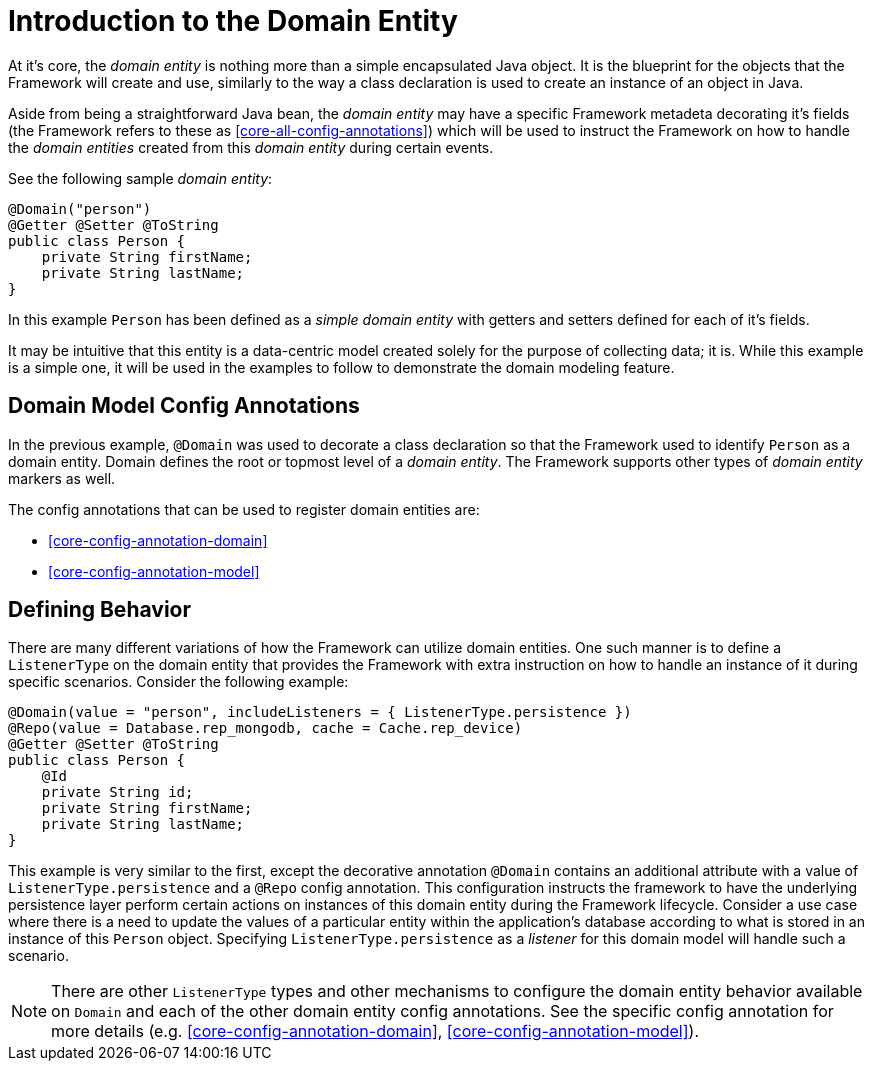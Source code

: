 [[domain-model-introduction]]
= Introduction to the Domain Entity

At it's core, the _domain entity_ is nothing more than a simple encapsulated Java object. It is the blueprint for the objects that the Framework will create and use, similarly to the way a class declaration is used to create an instance of an object in Java.

Aside from being a straightforward Java bean, the _domain entity_ may have a specific Framework metadeta decorating it's fields (the Framework refers to these as <<core-all-config-annotations>>) which will be used to instruct the Framework on how to handle the _domain entities_ created from this _domain entity_ during certain events.

See the following sample _domain entity_:

[source,java]
----
@Domain("person")
@Getter @Setter @ToString
public class Person {
    private String firstName;
    private String lastName;
}
----

In this example `Person` has been defined as a _simple domain entity_ with getters and setters defined for each of it's fields.

It may be intuitive that this entity is a data-centric model created solely for the purpose of collecting data; it is. While this example is a simple one, it will be used in the examples to follow to demonstrate the domain modeling feature.

[discrete]
== Domain Model Config Annotations
In the previous example, `@Domain` was used to decorate a class declaration so that the Framework used to identify `Person` as a domain entity. Domain defines the root or topmost level of a _domain entity_. The Framework supports other types of _domain entity_ markers as well.

The config annotations that can be used to register domain entities are: 

* <<core-config-annotation-domain>>
* <<core-config-annotation-model>>


[discrete]
== Defining Behavior
There are many different variations of how the Framework can utilize domain entities. One such manner is to define a `ListenerType` on the domain entity that provides the Framework with extra instruction on how to handle an instance of it during specific scenarios. Consider the following example:

[source,java]
----
@Domain(value = "person", includeListeners = { ListenerType.persistence })
@Repo(value = Database.rep_mongodb, cache = Cache.rep_device)
@Getter @Setter @ToString
public class Person {
    @Id
    private String id;
    private String firstName;
    private String lastName;
}
----

This example is very similar to the first, except the decorative annotation `@Domain` contains an additional attribute with a value of `ListenerType.persistence` and a `@Repo` config annotation. This configuration instructs the framework to have the underlying persistence layer perform certain actions on instances of this domain entity during the Framework lifecycle. Consider a use case where there is a need to update the values of a particular entity within the application's database according to what is stored in an instance of this `Person` object. Specifying `ListenerType.persistence` as a _listener_ for this domain model will handle such a scenario.

NOTE: There are other `ListenerType` types and other mechanisms to configure the domain entity behavior available on `Domain` and each of the other domain entity config annotations. See the specific config annotation for more details (e.g. <<core-config-annotation-domain>>, <<core-config-annotation-model>>).